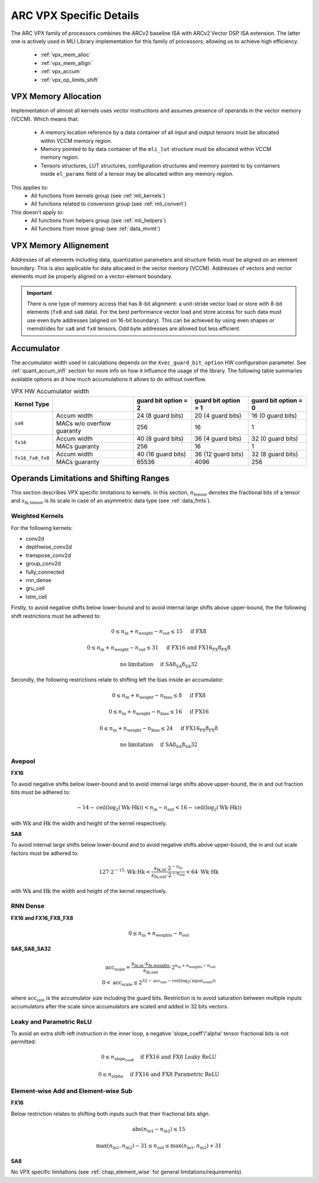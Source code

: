 ARC VPX Specific Details
-------------------------

The ARC VPX family of processors combines the ARCv2 baseline ISA with ARCv2 Vector DSP ISA extension.
The latter one is actively used in MLI Library implementation for this family of processors, 
allowing us to achieve high efficiency.

 - :ref:`vpx_mem_alloc`
 - :ref:`vpx_mem_allign`
 - :ref:`vpx_accum`
 - :ref:`vpx_op_limits_shift`


.. _vpx_mem_alloc:

VPX Memory Allocation
~~~~~~~~~~~~~~~~~~~~~~~~~~~~~~

Implementation of almost all kernels uses vector instructions and assumes presence of operands
in the vector memory (VCCM). Which means that:

 - A memory location reference by a data container of all input and output tensors must be allocated 
   within VCCM memory region. 

 - Memory pointed to by data container of the ``mli_lut`` structure must be allocated within 
   VCCM memory region.

 - Tensors structures, LUT structures, configuration structures and memory pointed to
   by containers inside ``el_params`` field of a tensor may be allocated within any memory region. 

This applies to:
 - All functions from kernels group (see :ref:`mli_kernels`)
 - All functions related to conversion group (see :ref:`mli_convert`)

This doesn't apply to:
 - All functions from helpers group (see :ref:`mli_helpers`)
 - All functions from move group (see :ref:`data_mvmt`)

.. _vpx_mem_allign:

VPX Memory Allignement
~~~~~~~~~~~~~~~~~~~~~~~~~~~~~~

Addresses of all elements including data, quantization parameters and structure fields 
must be aligned on an element boundary. This is also applicable for data allocated in the
vector memory (VCCM). Addresses of vectors and vector elements must be properly aligned 
on a vector-element boundary.

.. important::

   There is one type of memory access that has 8-bit alignment: a unit-stride vector load or store 
   with 8-bit elements (``fx8`` and ``sa8`` data). For the best performance vector load 
   and store access for such data must use even byte addresses (aligned on 16-bit boundary). 
   This can be achieved by using even shapes or memstrides for ``sa8`` and ``fx8`` tensors. 
   Odd byte addresses are allowed but less efficient.

..



.. _vpx_accum:

Accumulator 
~~~~~~~~~~~~~~~~~~~~~~~~~~~~~~

The accumulator width used in calculations depends on the ``Xvec_guard_bit_option`` 
HW configuration parameter. See :ref:`quant_accum_infl` section for more info on how 
it influence the usage of the library. The following table summaries available options an
d how much accumulations it allows to do without overflow.

.. table:: VPX HW Accumulator width
   :align: center

   +-------------------+---------------+---------------------------+---------------------------+---------------------------+
   | **Kernel Type**   |               | **guard bit option = 2**  | **guard bit option = 1**  | **guard bit option = 0**  |
   +===================+===============+===========================+===========================+===========================+
   | ``sa8``           | Accum width   |     24 (8 guard bits)     |    20 (4 guard bits)      |     16 (0 guard bits)     |
   |                   +---------------+---------------------------+---------------------------+---------------------------+
   |                   | MACs w/o      |                           |                           |                           |
   |                   | overflow      |           256             |            16             |           1               |
   |                   | guaranty      |                           |                           |                           |
   +-------------------+---------------+---------------------------+---------------------------+---------------------------+
   | ``fx16``          | Accum width   |     40 (8 guard bits)     |    36 (4 guard bits)      |     32 (0 guard bits)     |
   |                   +---------------+---------------------------+---------------------------+---------------------------+
   |                   | MACs guaranty |                           |                           |                           |
   |                   |               |           256             |            16             |           1               |
   |                   |               |                           |                           |                           |
   +-------------------+---------------+---------------------------+---------------------------+---------------------------+
   | ``fx16_fx8_fx8``  | Accum width   |     40 (16 guard bits)    |    36 (12 guard bits)     |     32 (8 guard bits)     |
   |                   +---------------+---------------------------+---------------------------+---------------------------+
   |                   | MACs guaranty |                           |                           |                           |
   |                   |               |           65536           |            4096           |           256             |
   |                   |               |                           |                           |                           |
   +-------------------+---------------+---------------------------+---------------------------+---------------------------+

     
..

.. _vpx_op_limits_shift:

Operands Limitations and Shifting Ranges
~~~~~~~~~~~~~~~~~~~~~~~~~~~~~~~~~~~~~~~~~~~~~~~~~~
This section describes VPX specific limitations to kernels.
In this section, :math:`n_\text{tensor}` denotes the fractional bits of a tensor
and :math:`s_\text{fx,tensor}` is its scale in case of an asymmetric data type (see :ref:`data_fmts`).

Weighted Kernels
^^^^^^^^^^^^^^^^
For the following kernels:

* conv2d
* depthwise_conv2d
* transpose_conv2d
* group_conv2d
* fully_connected
* rnn_dense
* gru_cell
* lstm_cell

Firstly, to avoid negative shifts below lower-bound and
to avoid internal large shifts above upper-bound, the the following shift restrictions must be adhered to:

.. math::
    0 \leq n_\text{in} + n_\text{weight} - n_\text{out} \leq 15 & \quad \text{if FX8}

    0 \leq n_\text{in} + n_\text{weight} - n_\text{out} \leq 31 & \quad \text{if FX16 and FX16_FX8_FX8}

    \text{no limitation} & \quad \text{if SA8_SA8_SA32}
..

Secondly, the following restrictions relate to shifting left the bias inside an accumulator:

.. math::
    0 \leq n_\text{in} +  n_\text{weight} -  n_\text{bias} \leq 8 & \quad \text{if FX8}

    0 \leq n_\text{in} +  n_\text{weight} -  n_\text{bias} \leq 16  & \quad \text{if FX16}

    0 \leq n_\text{in} +  n_\text{weight} -  n_\text{bias} \leq 24 & \quad \text{if FX16_FX8_FX8}

    \text{no limitation} & \quad \text{if SA8_SA8_SA32}
..


Avepool
^^^^^^^
**FX16**

To avoid negative shifts below lower-bound and to avoid internal large shifts
above upper-bound, the in and out fraction bits must be adhered to:

.. math::
 -14 - \text{ceil}(\text{log}_2 (\text{Wk} \cdot \text{Hk})) <
 n_\text{in} - n_\text{out}
 < 16 - \text{ceil}(\text{log}_2 (\text{Wk} \cdot \text{Hk}))
..

with :math:`\text{Wk}` and  :math:`\text{Hk}` the width and height of the kernel respectively.

**SA8**

To avoid internal large shifts below lower-bound and to avoid negative shifts
above upper-bound, the in and out scale factors must be adhered to:

.. math:: 127 \cdot 2^{−15} \cdot  \text{Wk} \cdot \text{Hk} <
              \frac{s_\text{fx,in}  \cdot 2^{-n_\text{in}}}
                   {s_\text{fx,out} \cdot 2^{-n_\text{out}}}
              < 64 \cdot \text{Wk}  \cdot \text{Hk}
..

with :math:`\text{Wk}` and  :math:`\text{Hk}` the width and height of the kernel respectively.


RNN Dense
^^^^^^^^^
**FX16 and FX16_FX8_FX8**

.. math::
    0 \leq n_\text{in} + n_\text{weights} - n_\text{out}
..

**SA8_SA8_SA32**

.. math::
    \text{acc_scale} = \frac{ s_\text{fx,in} \cdot s_\text{fx,weights}}{s_\text{fx,out}} \cdot 2^{n_\text{in} + n_\text{weights} − n_\text{out}} \\
    0 < \text{acc_scale} \leq 2^{32 - \text{acc_size} - \text{ceil}(\text{log}_2(\text{input_count}))}
..

where :math:`\text{acc_size}` is the accumulator size including the guard bits.
Restriction is to avoid saturation between multiple inputs accumulators after
the scale since accumulators are scaled and added in 32 bits vectors.


Leaky and Parametric ReLU
^^^^^^^^^^^^^^^^^^^^^^^^^
To avoid an extra shift-left instruction in the inner loop,
a negative 'slope_coeff'/'alpha' tensor fractional bits is not permitted:

.. math::
    0 \leq n_\text{slope_coeff} & \quad \text{if FX16 and FX8 Leaky ReLU}

    0 \leq n_\text{alpha} & \quad \text{if FX16 and FX8 Parametric ReLU}
..

Element-wise Add and Element-wise Sub
^^^^^^^^^^^^^^^^^^^^^^^^^^^^^^^^^^^^^

**FX16**

Below restriction relates to shifting both inputs such that their fractional bits align.

.. math:: 
    \text{abs}(n_\text{in1} - n_\text{in2}) \leq 15
..


.. math::
    \text{max}(n_\text{in1}, n_\text{in2}) - 31 \leq n_\text{out} \leq  \text{max}(n_\text{in1}, n_\text{in2}) + 31 
..

**SA8**

No VPX specific limitations (see :ref:`chap_element_wise` for general limitations/requirements).



